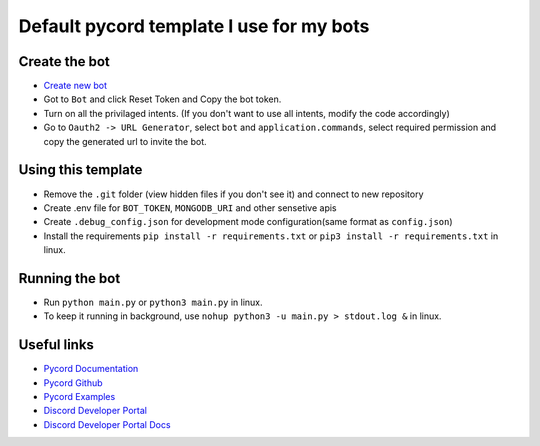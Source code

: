 Default pycord template I use for my bots
=========================================

Create the bot
--------------

- `Create new bot <https://discord.com/developers/applications>`_
- Got to ``Bot`` and click Reset Token and Copy the bot token.
- Turn on all the privilaged intents. (If you don't want to use all intents, modify the code accordingly)
- Go to ``Oauth2 -> URL Generator``, select ``bot`` and ``application.commands``, select required permission and copy the generated url to invite the bot.

Using this template
-------------------

- Remove the ``.git`` folder (view hidden files if you don't see it) and connect to new repository
- Create .env file for ``BOT_TOKEN``, ``MONGODB_URI`` and other sensetive apis
- Create ``.debug_config.json`` for development mode configuration(same format as ``config.json``)
- Install the requirements ``pip install -r requirements.txt`` or ``pip3 install -r requirements.txt`` in linux.

Running the bot
---------------
- Run ``python main.py`` or ``python3 main.py`` in linux.
- To keep it running in background, use ``nohup python3 -u main.py > stdout.log &`` in linux.

Useful links
------------
- `Pycord Documentation <https://docs.pycord.dev/en/master/index.html>`_
- `Pycord Github <https://github.com/Pycord-Development/pycord/>`_
- `Pycord Examples <https://github.com/Pycord-Development/pycord/tree/master/examples>`_
- `Discord Developer Portal <https://discord.com/developers/applications>`_
- `Discord Developer Portal Docs <https://discord.com/developers/docs/intro>`_

